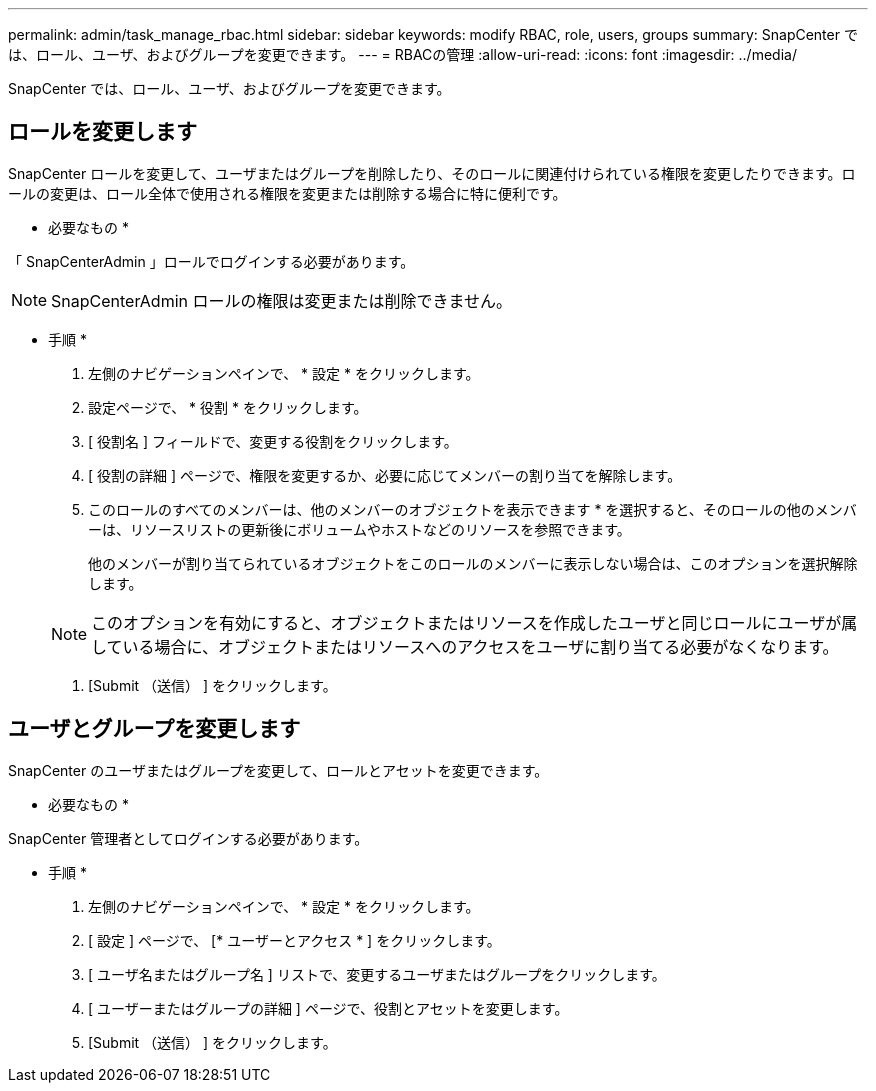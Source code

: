 ---
permalink: admin/task_manage_rbac.html 
sidebar: sidebar 
keywords: modify RBAC, role, users, groups 
summary: SnapCenter では、ロール、ユーザ、およびグループを変更できます。 
---
= RBACの管理
:allow-uri-read: 
:icons: font
:imagesdir: ../media/


[role="lead"]
SnapCenter では、ロール、ユーザ、およびグループを変更できます。



== ロールを変更します

SnapCenter ロールを変更して、ユーザまたはグループを削除したり、そのロールに関連付けられている権限を変更したりできます。ロールの変更は、ロール全体で使用される権限を変更または削除する場合に特に便利です。

* 必要なもの *

「 SnapCenterAdmin 」ロールでログインする必要があります。


NOTE: SnapCenterAdmin ロールの権限は変更または削除できません。

* 手順 *

. 左側のナビゲーションペインで、 * 設定 * をクリックします。
. 設定ページで、 * 役割 * をクリックします。
. [ 役割名 ] フィールドで、変更する役割をクリックします。
. [ 役割の詳細 ] ページで、権限を変更するか、必要に応じてメンバーの割り当てを解除します。
. このロールのすべてのメンバーは、他のメンバーのオブジェクトを表示できます * を選択すると、そのロールの他のメンバーは、リソースリストの更新後にボリュームやホストなどのリソースを参照できます。
+
他のメンバーが割り当てられているオブジェクトをこのロールのメンバーに表示しない場合は、このオプションを選択解除します。

+

NOTE: このオプションを有効にすると、オブジェクトまたはリソースを作成したユーザと同じロールにユーザが属している場合に、オブジェクトまたはリソースへのアクセスをユーザに割り当てる必要がなくなります。

. [Submit （送信） ] をクリックします。




== ユーザとグループを変更します

SnapCenter のユーザまたはグループを変更して、ロールとアセットを変更できます。

* 必要なもの *

SnapCenter 管理者としてログインする必要があります。

* 手順 *

. 左側のナビゲーションペインで、 * 設定 * をクリックします。
. [ 設定 ] ページで、 [* ユーザーとアクセス * ] をクリックします。
. [ ユーザ名またはグループ名 ] リストで、変更するユーザまたはグループをクリックします。
. [ ユーザーまたはグループの詳細 ] ページで、役割とアセットを変更します。
. [Submit （送信） ] をクリックします。

